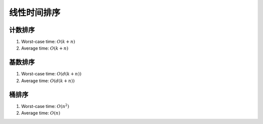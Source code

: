 *******************
线性时间排序
*******************

计数排序
========

1. Worst-case time: :math:`O(k+n)`
2. Average time: :math:`O(k+n)`

.. code-block:: c++


基数排序
========

1. Worst-case time: :math:`O(d(k+n))`
2. Average time: :math:`O(d(k+n))`

.. code-block:: c++



桶排序
======

1. Worst-case time: :math:`O(n^2)`
2. Average time: :math:`O(n)`

.. code-block:: c++


